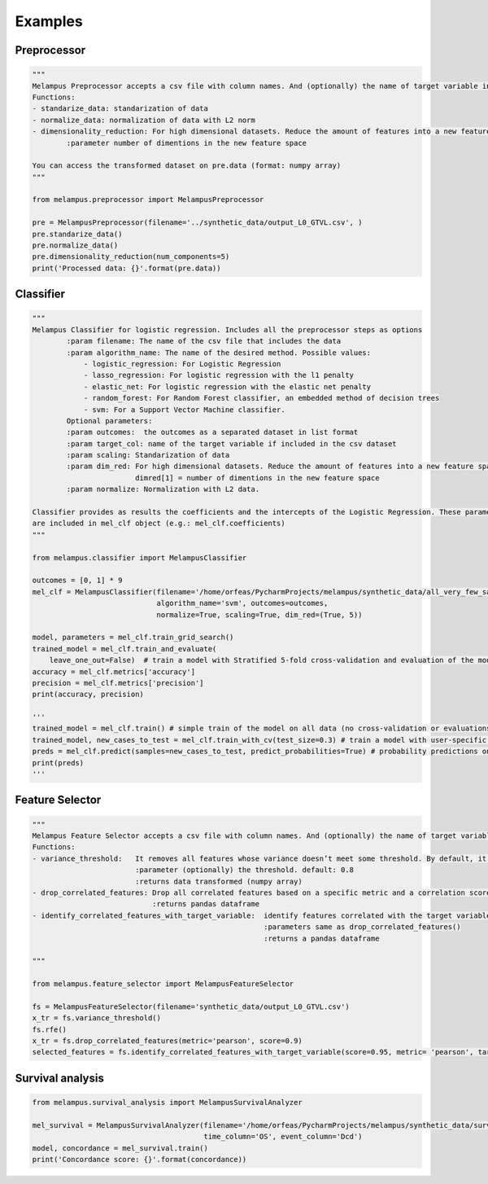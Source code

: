 Examples
=============
Preprocessor
*************
.. code-block:: python

    """
    Melampus Preprocessor accepts a csv file with column names. And (optionally) the name of target variable included in the csv file.
    Functions:
    - standarize_data: standarization of data
    - normalize_data: normalization of data with L2 norm
    - dimensionality_reduction: For high dimensional datasets. Reduce the amount of features into a new feature space.
            :parameter number of dimentions in the new feature space

    You can access the transformed dataset on pre.data (format: numpy array)
    """

    from melampus.preprocessor import MelampusPreprocessor

    pre = MelampusPreprocessor(filename='../synthetic_data/output_L0_GTVL.csv', )
    pre.standarize_data()
    pre.normalize_data()
    pre.dimensionality_reduction(num_components=5)
    print('Processed data: {}'.format(pre.data))

Classifier
*******************
.. code-block:: python

    """
    Melampus Classifier for logistic regression. Includes all the preprocessor steps as options
            :param filename: The name of the csv file that includes the data
            :param algorithm_name: The name of the desired method. Possible values:
                - logistic_regression: For Logistic Regression
                - lasso_regression: For logistic regression with the l1 penalty
                - elastic_net: For logistic regression with the elastic net penalty
                - random_forest: For Random Forest classifier, an embedded method of decision trees
                - svm: For a Support Vector Machine classifier.
            Optional parameters:
            :param outcomes:  the outcomes as a separated dataset in list format
            :param target_col: name of the target variable if included in the csv dataset
            :param scaling: Standarization of data
            :param dim_red: For high dimensional datasets. Reduce the amount of features into a new feature space.
                            dimred[1] = number of dimentions in the new feature space
            :param normalize: Normalization with L2 data.

    Classifier provides as results the coefficients and the intercepts of the Logistic Regression. These parameters
    are included in mel_clf object (e.g.: mel_clf.coefficients)
    """

    from melampus.classifier import MelampusClassifier

    outcomes = [0, 1] * 9
    mel_clf = MelampusClassifier(filename='/home/orfeas/PycharmProjects/melampus/synthetic_data/all_very_few_samples.csv',
                                 algorithm_name='svm', outcomes=outcomes,
                                 normalize=True, scaling=True, dim_red=(True, 5))

    model, parameters = mel_clf.train_grid_search()
    trained_model = mel_clf.train_and_evaluate(
        leave_one_out=False)  # train a model with Stratified 5-fold cross-validation and evaluation of the model
    accuracy = mel_clf.metrics['accuracy']
    precision = mel_clf.metrics['precision']
    print(accuracy, precision)

    '''
    trained_model = mel_clf.train() # simple train of the model on all data (no cross-validation or evaluations)
    trained_model, new_cases_to_test = mel_clf.train_with_cv(test_size=0.3) # train a model with user-specific cross-validation
    preds = mel_clf.predict(samples=new_cases_to_test, predict_probabilities=True) # probability predictions on new samples
    print(preds)
    '''

Feature Selector
*******************
.. code-block:: python

    """
    Melampus Feature Selector accepts a csv file with column names. And (optionally) the name of target variable included in the csv file.
    Functions:
    - variance_threshold:   It removes all features whose variance doesn’t meet some threshold. By default, it removes all zero-variance features.
                            :parameter (optionally) the threshold. default: 0.8
                            :returns data transformed (numpy array)
    - drop_correlated_features: Drop all correlated features based on a specific metric and a correlation score
                                :returns pandas dataframe
    - identify_correlated_features_with_target_variable:  identify features correlated with the target variable
                                                          :parameters same as drop_correlated_features()
                                                          :returns a pandas dataframe

    """

    from melampus.feature_selector import MelampusFeatureSelector

    fs = MelampusFeatureSelector(filename='synthetic_data/output_L0_GTVL.csv')
    x_tr = fs.variance_threshold()
    fs.rfe()
    x_tr = fs.drop_correlated_features(metric='pearson', score=0.9)
    selected_features = fs.identify_correlated_features_with_target_variable(score=0.95, metric= 'pearson', target_var= 'volT')

Survival analysis
*******************
.. code-block:: python

    from melampus.survival_analysis import MelampusSurvivalAnalyzer

    mel_survival = MelampusSurvivalAnalyzer(filename='/home/orfeas/PycharmProjects/melampus/synthetic_data/survival_data.csv',
                                            time_column='OS', event_column='Dcd')
    model, concordance = mel_survival.train()
    print('Concordance score: {}'.format(concordance))

